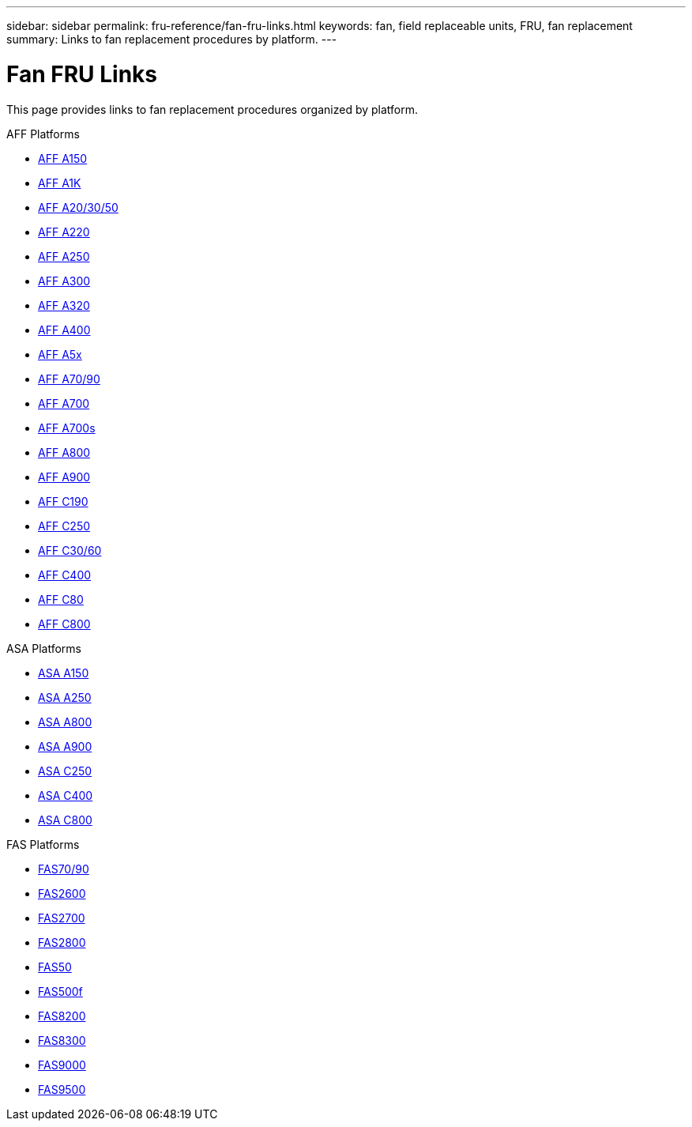 ---
sidebar: sidebar
permalink: fru-reference/fan-fru-links.html
keywords: fan, field replaceable units, FRU, fan replacement
summary: Links to fan replacement procedures by platform.
---

= Fan FRU Links

This page provides links to fan replacement procedures organized by platform.

[role="tabbed-block"]
====
.AFF Platforms
--
* link:a150/fan-replace.html[AFF A150^]
* link:a1k/fan-replace.html[AFF A1K^]
* link:a20-30-50/fan-replace.html[AFF A20/30/50^]
* link:a220/fan-replace.html[AFF A220^]
* link:a250/fan-replace.html[AFF A250^]
* link:a300/fan-replace.html[AFF A300^]
* link:a320/fan-replace.html[AFF A320^]
* link:a400/fan-replace.html[AFF A400^]
* link:a5x/fan-replace.html[AFF A5x^]
* link:a70-90/fan-replace.html[AFF A70/90^]
* link:a700/fan-replace.html[AFF A700^]
* link:a700s/fan-replace.html[AFF A700s^]
* link:a800/fan-replace.html[AFF A800^]
* link:a900/fan-replace.html[AFF A900^]
* link:c190/fan-replace.html[AFF C190^]
* link:c250/fan-replace.html[AFF C250^]
* link:c30-60/fan-replace.html[AFF C30/60^]
* link:c400/fan-replace.html[AFF C400^]
* link:c80/fan-replace.html[AFF C80^]
* link:c800/fan-replace.html[AFF C800^]
--

.ASA Platforms
--
* link:asa150/fan-replace.html[ASA A150^]
* link:asa250/fan-replace.html[ASA A250^]
* link:asa800/fan-replace.html[ASA A800^]
* link:asa900/fan-replace.html[ASA A900^]
* link:asa-c250/fan-replace.html[ASA C250^]
* link:asa-c400/fan-replace.html[ASA C400^]
* link:asa-c800/fan-replace.html[ASA C800^]
--

.FAS Platforms
--
* link:fas-70-90/fan-replace.html[FAS70/90^]
* link:fas2600/fan-replace.html[FAS2600^]
* link:fas2700/fan-replace.html[FAS2700^]
* link:fas2800/fan-replace.html[FAS2800^]
* link:fas50/fan-replace.html[FAS50^]
* link:fas500f/fan-replace.html[FAS500f^]
* link:fas8200/fan-replace.html[FAS8200^]
* link:fas8300/fan-replace.html[FAS8300^]
* link:fas9000/fan-replace.html[FAS9000^]
* link:fas9500/fan-replace.html[FAS9500^]
--
====